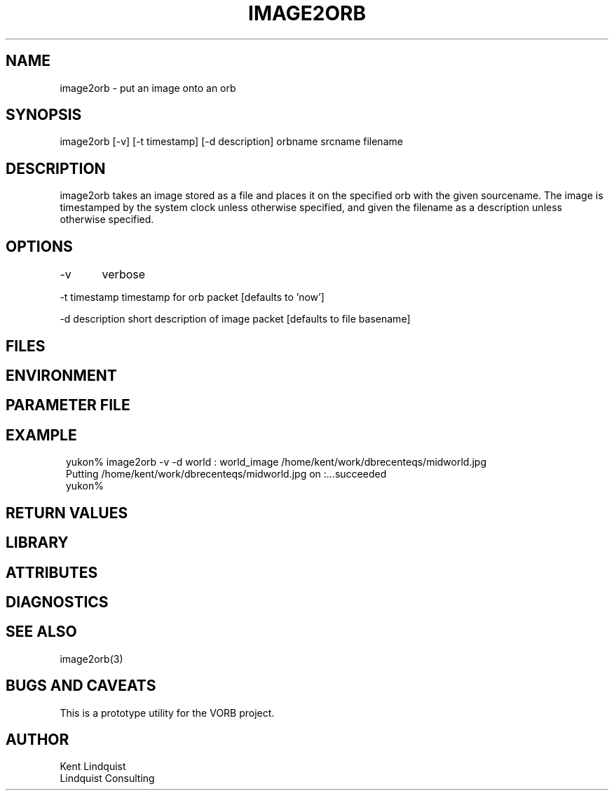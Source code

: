 .TH IMAGE2ORB 1 "$Date: 2003/02/24 01:16:33 $"
.SH NAME
image2orb \- put an image onto an orb
.SH SYNOPSIS
.nf
image2orb [-v] [-t timestamp] [-d description] orbname srcname filename
.fi
.SH DESCRIPTION
image2orb takes an image stored as a file and places it on the specified 
orb with the given sourcename. The image is timestamped by the system 
clock unless otherwise specified, and given the filename as a description
unless otherwise specified. 
.SH OPTIONS
-v	verbose

-t timestamp  timestamp for orb packet [defaults to 'now']

-d description  short description of image packet [defaults to file basename]
.SH FILES
.SH ENVIRONMENT
.SH PARAMETER FILE
.SH EXAMPLE
.ft CW
.in 2c
.nf
yukon% image2orb -v -d world : world_image /home/kent/work/dbrecenteqs/midworld.jpg
Putting /home/kent/work/dbrecenteqs/midworld.jpg on :...succeeded
yukon% 
.fi
.in
.ft R
.SH RETURN VALUES
.SH LIBRARY
.SH ATTRIBUTES
.SH DIAGNOSTICS
.SH "SEE ALSO"
.nf
image2orb(3)
.fi
.SH "BUGS AND CAVEATS"
This is a prototype utility for the VORB project.
.SH AUTHOR
.nf
Kent Lindquist
Lindquist Consulting
.fi
.\" $Id: image2orb.1,v 1.1 2003/02/24 01:16:33 lindquis Exp $

